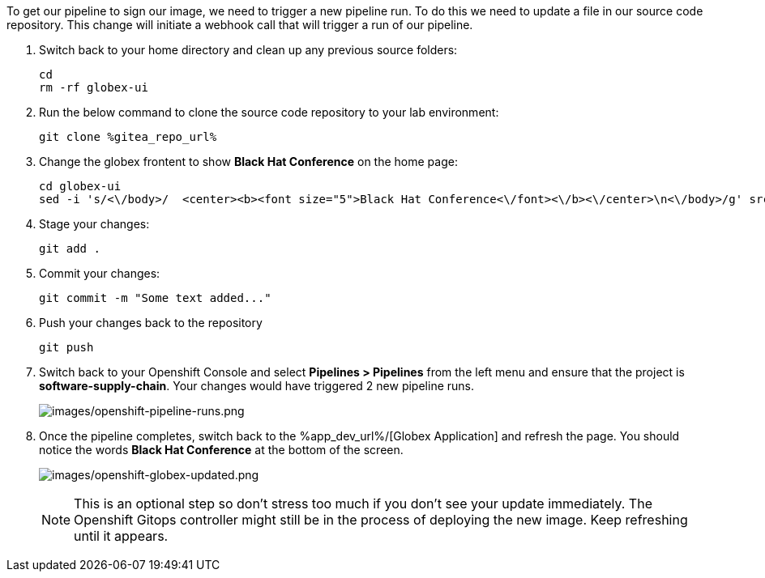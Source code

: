 :guid: %guid%,
:gitea_repo_url: %gitea_repo_url%,

[arabic]
To get our pipeline to sign our image, we need to trigger a new pipeline run.  To do this we need to update a file in our source code repository.  This change will initiate a webhook call that will trigger a run of our pipeline.

. Switch back to your home directory and clean up any previous source folders:
+
[source, bash, role="execute"]
----
cd
rm -rf globex-ui
----
. Run the below command to clone the source code repository to your lab environment:
+
[source, bash, role="execute"]
----
git clone %gitea_repo_url%
----
. Change the globex frontent to show *Black Hat Conference* on the home page:
+
[source, role="execute"]
----
cd globex-ui
sed -i 's/<\/body>/  <center><b><font size="5">Black Hat Conference<\/font><\/b><\/center>\n<\/body>/g' src/index.html

----
. Stage your changes:
+
[source, role="execute"]
----
git add .
----
. Commit your changes:
+
[source, role="execute"]
----
git commit -m "Some text added..."
----
. Push your changes back to the repository
+
[source, role="execute"]
----
git push
----
. Switch back to your Openshift Console and select *Pipelines > Pipelines* from the left menu and ensure that the project is *software-supply-chain*.  Your changes would have triggered 2 new pipeline runs.
+
image:images/openshift-pipeline-runs.png[images/openshift-pipeline-runs.png]
. Once the pipeline completes, switch back to the %app_dev_url%/[Globex Application] and refresh the page.  You should notice the words *Black Hat Conference* at the bottom of the screen.
+
image:images/openshift-globex-updated.png[images/openshift-globex-updated.png]
[NOTE]
This is an optional step so don't stress too much if you don't see your update immediately.  The Openshift Gitops controller might still be in the process of deploying the new image.  Keep refreshing until it appears.